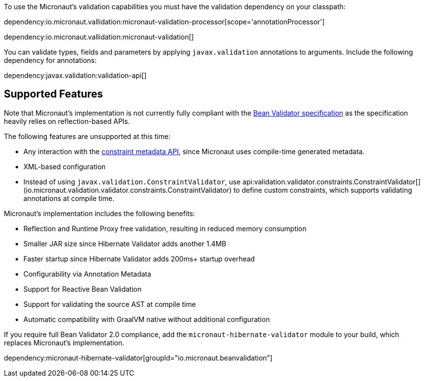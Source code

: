 To use the Micronaut’s validation capabilities you must have the validation dependency on your classpath:

dependency:io.micronaut.vallidation:micronaut-validation-processor[scope='annotationProcessor']

dependency:io.micronaut.vallidation:micronaut-validation[]

You can validate types, fields and parameters by applying `javax.validation` annotations to arguments. Include the following dependency for annotations:

dependency:javax.validation:validation-api[]

== Supported Features

Note that Micronaut's implementation is not currently fully compliant with the https://beanvalidation.org/2.0/spec/[Bean Validator specification] as the specification heavily relies on reflection-based APIs.

The following features are unsupported at this time:

* Any interaction with the https://beanvalidation.org/2.0/spec/#constraintmetadata[constraint metadata API], since Micronaut uses compile-time generated metadata.
* XML-based configuration
* Instead of using `javax.validation.ConstraintValidator`, use api:validation.validator.constraints.ConstraintValidator[] (io.micronaut.validation.validator.constraints.ConstraintValidator) to define custom constraints, which supports validating annotations at compile time.

Micronaut's implementation includes the following benefits:

* Reflection and Runtime Proxy free validation, resulting in reduced memory consumption
* Smaller JAR size since Hibernate Validator adds another 1.4MB
* Faster startup since Hibernate Validator adds 200ms+ startup overhead
* Configurability via Annotation Metadata
* Support for Reactive Bean Validation
* Support for validating the source AST at compile time
* Automatic compatibility with GraalVM native without additional configuration

If you require full Bean Validator 2.0 compliance, add the `micronaut-hibernate-validator` module to your build, which replaces Micronaut's implementation.

dependency:micronaut-hibernate-validator[groupId="io.micronaut.beanvalidation"]

